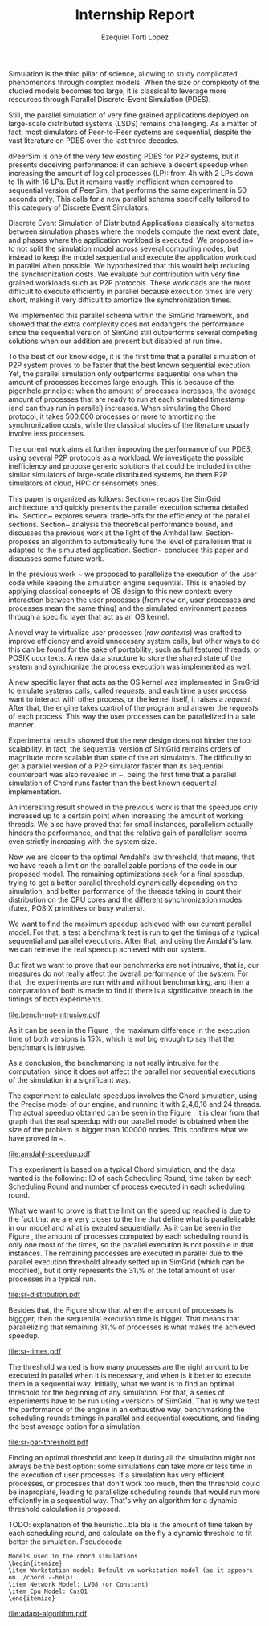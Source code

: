 #+TITLE: Internship Report
#+AUTHOR: Ezequiel Torti Lopez
#+OPTIONS: num:nil ^:nil f:nil
#+LATEX_HEADER: \documentclass{article}
#+LATEX_HEADER: \usepackage{amscd}
#+LATEX_HEADER: \usepackage{wrapfig}
#+STARTUP: hideblocks
#+PROPERTY: session *R* 

#+begin_LaTeX
  \hypersetup{
    linkcolor=blue,
    pdfborder={0 0 0 0}
  }
  \lstset{basicstyle=\ttfamily\bfseries\small}
#+end_LaTeX

#+begin_src R  :exports none
library('ggplot2')
library('gridExtra')
library('reshape')
library('plyr')
library('data.table')
#+end_src

#+LaTeX: \begin{document}


#+LaTeX: \section{Motivation and Problem Statement}

Simulation is the third pillar of science, allowing to study complicated
phenomenons through complex models. When the size or complexity of the studied
models becomes too large, it is classical to leverage more resources through
Parallel Discrete-Event Simulation (PDES).  

Still, the parallel simulation of very fine grained applications deployed on
large-scale distributed systems (LSDS) remains challenging. As a matter of fact,
most simulators of Peer-to-Peer systems are sequential, despite the vast
literature on PDES over the last three decades.

dPeerSim is one of the very few existing PDES for P2P systems, but it presents
deceiving performance: it can achieve a decent speedup when increasing the
amount of logical processes (LP): from 4h with 2 LPs down to 1h with 16 LPs.
But it remains vastly inefficient when compared to sequential version of
PeerSim, that performs the same experiment in 50 seconds only. This calls for a
new parallel schema specifically tailored to this category of Discrete Event
Simulators.

Discrete Event Simulation of Distributed Applications classically alternates
between simulation phases where the models compute the next event date, and
phases where the application workload is executed.  We proposed
in~\cite{previous} to not split the simulation model across several computing
nodes, but instead to keep the model sequential and execute the application
workload in parallel when possible. We hypothesized that this would help
reducing the synchronization costs. We evaluate our contribution with very fine
grained workloads such as P2P protocols. These workloads are the most difficult
to execute efficiently in parallel because execution times are very short,
making it very difficult to amortize the synchronization times.

We implemented this parallel schema within the SimGrid framework, and showed
that the extra complexity does not endangers the performance since the
sequential version of SimGrid still outperforms several competing solutions when
our addition are present but disabled at run time.

To the best of our knowledge, it is the first time that a parallel simulation of
P2P system proves to be faster that the best known sequential execution. Yet,
the parallel simulation only outperforms sequential one when the amount of
processes becomes large enough. This is because of the pigonhole principle: when
the amount of processes increases, the average amount of processes that are
ready to run at each simulated timestamp (and can thus run in parallel)
increases. When simulating the Chord protocol, it takes 500,000 processes or
more to amortizing the synchronization costs, while the classical studies of the
literature usually involve less processes.

The current work aims at further improving the performance of our PDES, using
several P2P protocols as a workload. We investigate the possible inefficiency
and propose generic solutions that could be included in other similar simulators
of large-scale distributed systems, be them P2P simulators of cloud, HPC or
sensornets ones.

This paper is organized as follows: Section~\ref{sec:context} recaps the SimGrid
architecture and quickly presents the parallel execution schema detailed
in~\cite{previous}. Section~\ref{sec:parallel} explores several trade-offs for
the efficiency of the parallel sections. Section~\ref{sec:problem} analysis the
theoretical performance bound, and discusses the previous work at the light of
the Amhdal law.  Section~\ref{sec:adaptative} proposes an algorithm to
automatically tune the level of parallelism that is adapted to the simulated
application. Section~\ref{sec:cc} concludes this paper and discusses some future
work.


#+LaTeX: \section{Context}\label{sec:context}

In the previous work ~\cite{previous} we proposed to parallelize the execution
of the user code while keeping the simulation engine sequential.
This is enabled by applying classical concepts of OS design to this new context:
every interaction between the user processes (from now on, user processes and
processes mean the same thing) and the simulated environment passes
through a specific layer that act as an OS kernel.

A novel way to virtualize user processes (\emph{raw contexts}) was
crafted to improve efficiency and avoid unnecesary system calls, 
but other ways to do this can be found for the sake of portability, such as full
featured threads, or POSIX ucontexts. A new data structure to store the shared
state of the system and synchronize the process execution was
implemented as well.

A new specific layer that acts as the OS kernel was implemented in SimGrid to
emulate systems calls, called \emph{requests}, and each time a user process
want to interact with other process, or the kernel itself, it raises
a \emph{request}.
After that, the engine takes control of the program and answer the
\emph{requests} of each process. This way the user processes can be parallelized
in a safe manner.

Experimental results showed that the new design does not hinder the tool
scalability. In fact, the sequential version of SimGrid remains orders of
magnitude more scalable than state of the art simulators.
The difficulty to get a parallel version of a P2P simulator faster than its
sequential counterpart was also revealed in ~\cite{previous}, being the first
time that a parallel simulation of Chord runs faster than the best known
sequential implementation.

An interesting result showed in the previous work is that the speedups only
increased up to a certain point when increasing the amount of working threads.
We also have proved that for small instances, parallelism actually hinders the
performance, and that the relative gain of parallelism seems even strictly
increasing with the system size.

Now we are closer to the optimal Amdahl's law threshold, that means, that we have
reach a limit on the parallelizable portions of the code in our proposed model.
The remaining optimizations seek for a final speedup, trying to get a better
parallel threshold dynamically depending on the simulation, and better
performance of the threads taking in count their distribution on the CPU cores
and the different synchronization modes (futex, POSIX primitives or busy waiters).

#+LaTeX: \section{Optimizations}\ref{sec:parallel}
#+LaTeX: \subsection{Parmap between N cores}
#+LaTeX: \subsection{Busy Waiters}
#+LaTeX: \subsection{Performance Regression Testing}

#+LaTeX: \section{Performance Analysis}\label{sec:problem}
#+LaTeX: \subsection{Current speedup achieved} %Also, the benchmarking not intrusive is here.
We want to find the maximum speedup achieved with our current parallel
model. For that, a test a benchmark test is run to get the timings of a
typical sequential and parallel executions. After that, and using
the Amdahl's law, we can retrieve the real speedup achieved with
our system.

But first we want to prove that our benchmarks are not intrusive,
that is, our measures do not really affect the overall performance
of the system. For that, the experiments are run with and without
benchmarking, and then a comparation of both is made to find if
there is a significative breach in the timings of both experiments.


#+name: benchnotintr
#+begin_src R :results output graphics :exports results :scale 1.8 :file bench-not-intrusive.pdf
orig_data = read.table("./optimizations_experiments/timings/total_times_noamdahl2.log")
opt_data = read.table("./optimizations_experiments/timings/total_sum_times_amdahl2.log")
#TODO: get at least 3 data sets of each one. Average them and then do the plot
orig_data = as.data.frame.matrix(orig_data)
opt_data = as.data.frame.matrix(opt_data)
#Precise model, 2 threads (faster version with <10k nodes)
data <- data.frame(nodes =  orig_data[1:4,1], 
                   t2nobench = orig_data[1:4,9],
                   #t8nobench = orig_data[1:4,11],
                   t2bench = opt_data[1:4,9])
                   #t8bench = opt_data[1:4,11])
data[, "diff2"] <- abs(data$t2nobench - data$t2bench)
#data[, "diff8"] <- abs(data$t8nobench - data$t8bench)
data[, "sum2"] <- data$t2nobench + data$t2bench
#data[, "sum8"] <- data$t8nobench + data$t8bench
data[, "avg2"] <- data$sum2 / 2
#data[, "avg8"] <- data$sum8 / 2
data[, "pdiff2"] <- data$diff2 / data$avg2
#data[, "pdiff8"] <- data$diff8 / data$avg8
data[, "diff2"] <- NULL
#data[, "diff8"] <- NULL
data[, "sum2"] <- NULL
#data[, "sum8"] <- NULL
data[, "avg2"] <- NULL
#data[, "avg8"] <- NULL
data[, "t2nobench"] <- NULL
#data[, "t8nobench"] <- NULL
data[, "t2bench"] <- NULL
#data[, "t8bench"] <- NULL
df <- melt(data ,  id = 'nodes', variable_name = 'difference')
g <- ggplot(df, aes(x=nodes,y=value, group=difference, colour=difference)) + geom_line() + scale_fill_hue() + ylim(0,0.3)
plot(g)
#+end_src

#+attr_latex: width=0.1, height=0.1,placement=[p]
#+label: fig:one
#+caption: Percentage difference of time between benchmarked and original version.
#+results: benchnotintr
[[file:bench-not-intrusive.pdf]]

As it can be seen in the Figure \ref{fig:one}, the maximum difference in the execution
time of both versions is 15%, which is not big enough to say that the
benchmark is intrusive.

As a conclusion, the benchmarking is not really intrusive for the computation,
since it does not affect the parallel nor sequential executions of the simulation
in a significant way.

The experiment to calculate speedups involves the Chord simulation,
using the Precise model of our engine, and running it with 2,4,8,16 and 24 threads.
The actual speedup obtained can be seen in the Figure \ref{fig:two}.
It is clear from that graph that the real speedup with our parallel model is obtained
when the size of the problem is bigger than 100000 nodes.
This confirms what we have proved in ~\cite{previous}.

#+name: amdahl-speedup
#+begin_src R  :results output graphics :exports results :file amdahl-speedup.pdf
orig_data = read.table("./optimizations_experiments/timings/total_times_noamdahl.log")
opt_data = read.table("./optimizations_experiments/timings/total_sum_times_amdahl2.log")
orig_data = as.data.frame.matrix(orig_data)
opt_data = as.data.frame.matrix(opt_data)
data <- data.frame(nodes =  orig_data[1:4,1], seq = orig_data[1:4,8], sumamd = opt_data[1:4,11])
# an extra seq column to average would be good too.
data[, "speedup"] <- data[, "seq"] / data[, "sumamd"]
df <- melt(data ,  id = 'nodes', variable_name = 'speedup')
ggplot(data, aes(x=nodes,y=speedup, colour=speedup)) + geom_line() + scale_colour_continuous(guide=FALSE)
#+end_src

#+attr_latex: width=0.8\textwidth,placement=[p]
#+label: fig:two
#+caption: Real speedup achieved using parallell mode in Chord simulation.
#+results: amdahl-speedup
[[file:amdahl-speedup.pdf]]

#+LaTeX: \subsection{Parallelizable portions of the problem}
This experiment is based on a typical Chord simulation, and the data wanted
is the following: ID of each Scheduling Round, time taken by each Scheduling Round
and number of process executed in each scheduling round.

What we want to prove is that the limit on the speed up reached is due to the fact
that we are very closer to the line that define what is parallelizable in our model
and what is exeuted sequentially.
As it can be seen in the Figure \ref{fig:three} , the amount of processes computed by each scheduling
round is only one most of the times, so the parallel execution is not possible in that
instances. The remaining processes are executed in parallel due to the parallel
execution threshold already setted up in SimGrid (which can be modified), but it only
represents the 31\% of the total amount of user processes in a typical run.

#+name: sr-distribution
#+begin_src R  :results output graphics :exports results  :file sr-distribution.pdf

temp = list.files(path='./optimizations_experiments/sr_counts', pattern="*precise*", full.names = TRUE)
flist <- lapply(temp, read.table)
sr_data <- rbindlist(flist)
sr_data[, "V1"] <- NULL
sr_data = as.data.frame.matrix(sr_data)

ggplot(data=sr_data, geom="histogram", aes(x=V3)) + xlim(0,15) + geom_histogram(binwidth=0.5,aes(y=..count../sum(..count..))) + xlab("Amount of processes") + ylab("Percentage of Scheduling Rounds")
#+end_src

#+attr_latex: width=0.8\textwidth,placement=[p]
#+label: fig:three
#+caption: Proportion of scheduling rounds computing processes.
#+results: sr-distribution
[[file:sr-distribution.pdf]]

#+name: sr-times
#+begin_src R  :results output graphics :exports results  :file sr-times.pdf

temp = list.files(path='./optimizations_experiments/sr_counts', pattern="*3000\\_threads*", full.names = TRUE)
flist <- lapply(temp, read.table)
sr_data <- rbindlist(flist)
sr_data[, "V1"] <- NULL
sr_data = as.data.frame.matrix(sr_data)
#for the mean
df <- ddply(sr_data, .(V3), summarize, mean_value = mean(V2))
ggplot(data=df, geom="histogram", aes(x=V3, y=mean_value)) + xlab("") + ylab("") + geom_point(size = 3)  #+geom_line()
#+end_src


Besides that, the Figure \ref{fig:four} show that when the amount of processes is biggger,
then the sequential execution time is bigger. That means that parallelizing that remaining 31\%
of processes is what makes the achieved speedup.


#+attr_latex: width=0.8\textwidth,placement=[p]
#+label: fig:four
#+caption: Mean of times depending on the amount of processes of each scheduling round.
#+results: sr-times
[[file:sr-times.pdf]]


#+LaTeX: \section{Optimal threshold for parallel execution}
#+LaTeX: \subsection{Getting a real threshold over simulations}
The threshold wanted is how many processes are the right amount to be executed
in parallel when it is necessary, and when is it better to execute them in a
sequential way.
Initially, what we want is to find an optimal threshold for the beginning of
any simulation.
For that, a series of experiments have to be run using <version> of SimGrid.
That is why we test the performance of the engine in an exhaustive way,
benchmarking the scheduling rounds timings in parallel and sequential
executions, and finding the best average option for a simulation.

#+name: sr-par-threshold
#+begin_src R :results output graphics :exports results   :file sr-par-threshold.pdf
#SEQUENTIAL
temp = list.files(path='./optimizations_experiments/sr_counts', pattern="threads2", full.names = TRUE)
flist <- lapply(temp, read.table)
sr_data <- rbindlist(flist) #TODO: SE PUEDE SACAR, CREO
sr_data[, "V1"] <- NULL
sr_data = as.data.frame.matrix(sr_data)
df <- ddply(sr_data, .(V3), summarize, mean_value = mean(V2))

#PARALLEL:
temp2 = list.files(path='./optimizations_experiments/sr_counts', pattern="threads4", full.names = TRUE)
flist2 <- lapply(temp2, read.table)
sr_data2 <- rbindlist(flist2) #TODO: SE PUEDE SACAR, CREO
sr_data2[, "V1"] <- NULL
sr_data2 = as.data.frame.matrix(sr_data2)
df2 <- ddply(sr_data2, .(V3), summarize, mean_value = mean(V2))

#merge this two datasets
df3 = merge(df, df2, by.x = 'V3', by.y = 'V3', incomparables = NULL)
df3[, 'speedup'] <- df3[,'mean_value.x'] / df3[, 'mean_value.y']
#for the mean
g <- ggplot(data=df3, geom="histogram", aes(x=V3, y=speedup)) + xlab("") + ylab("") +geom_line()
plot(g)
#+end_src

#+attr_latex: width=0.8\textwidth,placement=[H]
#+label: fig:five
#+caption: Speedup obtained in relation with the amount of processes computed by scheduling round.
#+results:sr-par-threshold
[[file:sr-par-threshold.pdf]]



#+LaTeX: \subsection{Adaptive algorithm to calculate threshold}
Finding an optimal threshold and keep it during all the simulation might not
always be the best option: some simulations can take more or less time in
the execution of user processes. If a simulation has
very efficient processes, or processes that don't work too much, then the
threshold could be inapropiate, leading to parallelize scheduling rounds
that would run more efficiently in a sequential way.
That's why an algorithm for a dynamic threshold calculation is proposed.


TODO: explanation of the heuristic...bla bla is the amount of time taken by
each scheduling round, and calculate on the fly a dynamic threshold to fit
better the simulation. Pseudocode



: Models used in the chord simulations
: \begin{itemize}
: \item Workstation model: Default vm workstation model (as it appears on ./chord --help)
: \item Network Model: LV08 (or Constant)
: \item Cpu Model: Cas01
: \end{itemize}

#+name: adapt-algorithm
#+begin_src R  :results output graphics :exports results  :file adapt-algorithm.pdf

orig_data = read.table("./optimizations_experiments/dynamic_threshold/optimization3.dat")
opt_data = read.table("./optimizations_experiments/dynamic_threshold/optimization3_part2.dat")
orig_data = as.data.frame.matrix(orig_data)
opt_data = as.data.frame.matrix(opt_data)
#data <- data.frame(nodes =  orig_data[1:4,1], thr4const=orig_data[1:4,2], thr8const=orig_data[1:4,3], thr16const=orig_data[1:4,4], thr4prec=orig_data[1:4,5],thr8prec=orig_data[1:4,6],thr16prec=orig_data[1:4,7],optthr4const=opt_data[1:4,2], optthr8const=opt_data[1:4,3], optthr16const=opt_data[1:4,4], optthr4prec=opt_data[1:4,5], optthr8prec=opt_data[1:4,6],optthr16prec=opt_data[1:4,7])
data <- data.frame(nodes =  orig_data[1:4,1], thr4prec=orig_data[1:4,5],thr8prec=orig_data[1:4,6],thr16prec=orig_data[1:4,7],optthr4prec=opt_data[1:4,5], optthr8prec=opt_data[1:4,6],optthr16prec=opt_data[1:4,7])
df <- melt(data ,  id = 'nodes', variable_name = 'versions')
ggplot(df, aes(x=nodes,y=value, group=versions, colour=versions)) + geom_line() + scale_fill_hue()
#+end_src

#+attr_latex: width=0.8\textwidth,placement=[p]
#+label: fig:six
#+caption: Chord simulation, Precise Model. Original version vs. Adaptative algorithm.
#+results: adapt-algorithm
[[file:adapt-algorithm.pdf]]


#+LaTeX: \section{Conclusion}\label{sec:cc}

#+LaTeX: \section{References}\label{sec:ref}

#+LaTeX: \end{document}
